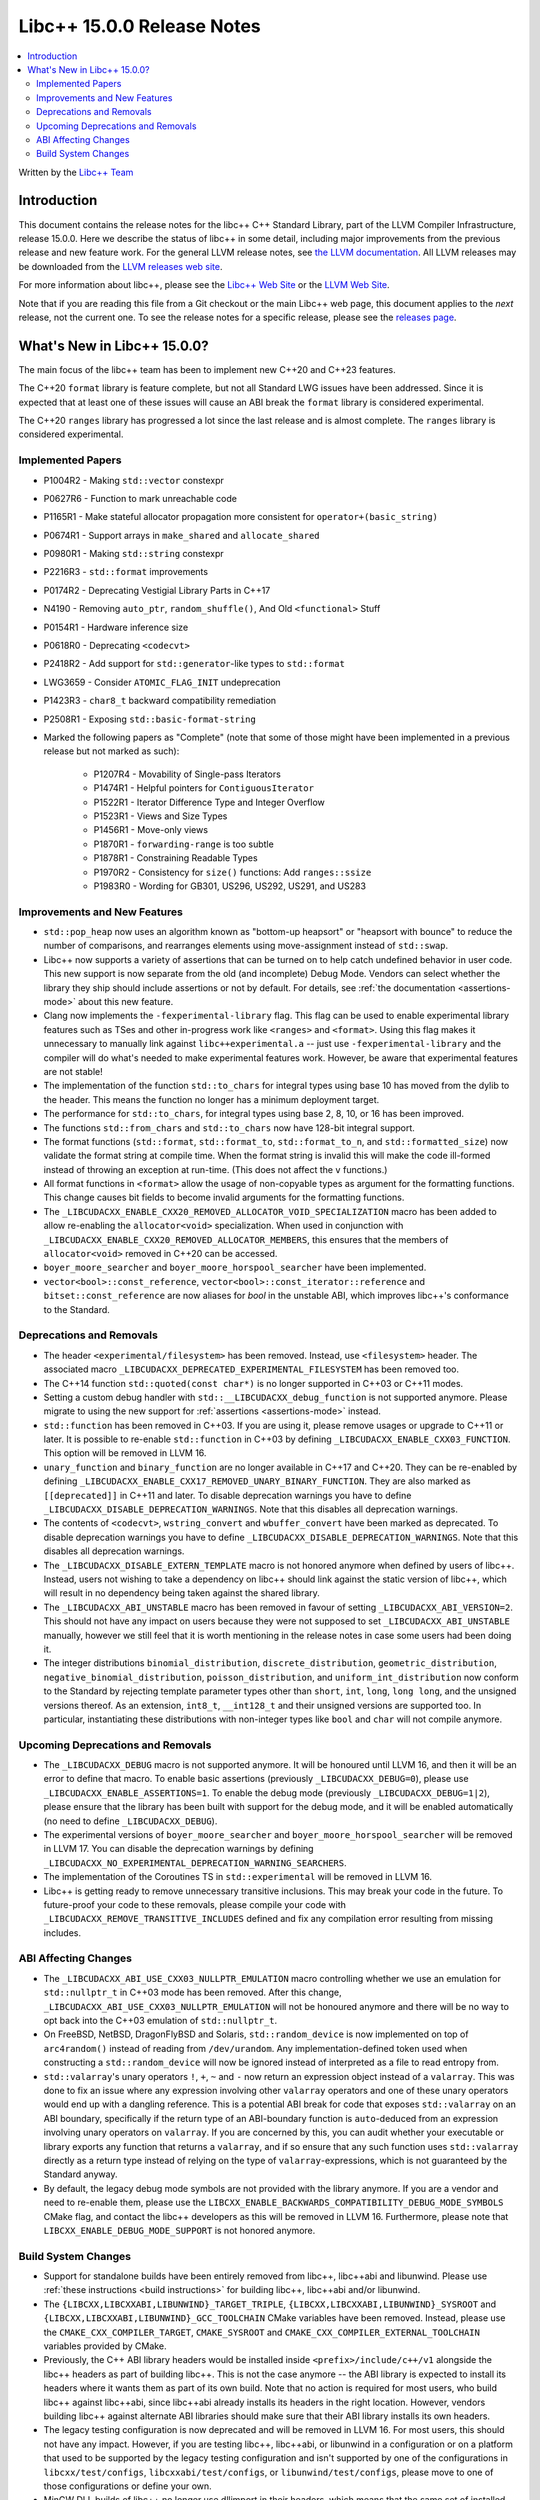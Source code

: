 =========================================
Libc++ 15.0.0 Release Notes
=========================================

.. contents::
   :local:
   :depth: 2

Written by the `Libc++ Team <https://libcxx.llvm.org>`_

Introduction
============

This document contains the release notes for the libc++ C++ Standard Library,
part of the LLVM Compiler Infrastructure, release 15.0.0. Here we describe the
status of libc++ in some detail, including major improvements from the previous
release and new feature work. For the general LLVM release notes, see `the LLVM
documentation <https://llvm.org/docs/ReleaseNotes.html>`_. All LLVM releases may
be downloaded from the `LLVM releases web site <https://llvm.org/releases/>`_.

For more information about libc++, please see the `Libc++ Web Site
<https://libcxx.llvm.org>`_ or the `LLVM Web Site <https://llvm.org>`_.

Note that if you are reading this file from a Git checkout or the
main Libc++ web page, this document applies to the *next* release, not
the current one. To see the release notes for a specific release, please
see the `releases page <https://llvm.org/releases/>`_.

What's New in Libc++ 15.0.0?
============================

The main focus of the libc++ team has been to implement new C++20 and C++23
features.

The C++20 ``format`` library is feature complete, but not all Standard LWG
issues have been addressed. Since it is expected that at least one of these
issues will cause an ABI break the ``format`` library is considered
experimental.

The C++20 ``ranges`` library has progressed a lot since the last release and is
almost complete. The ``ranges`` library is considered experimental.


Implemented Papers
------------------

- P1004R2 - Making ``std::vector`` constexpr
- P0627R6 - Function to mark unreachable code
- P1165R1 - Make stateful allocator propagation more consistent for ``operator+(basic_string)``
- P0674R1 - Support arrays in ``make_shared`` and ``allocate_shared``
- P0980R1 - Making ``std::string`` constexpr
- P2216R3 - ``std::format`` improvements
- P0174R2 - Deprecating Vestigial Library Parts in C++17
- N4190 - Removing ``auto_ptr``, ``random_shuffle()``, And Old ``<functional>`` Stuff
- P0154R1 - Hardware inference size
- P0618R0 - Deprecating ``<codecvt>``
- P2418R2 - Add support for ``std::generator``-like types to ``std::format``
- LWG3659 - Consider ``ATOMIC_FLAG_INIT`` undeprecation
- P1423R3 - ``char8_t`` backward compatibility remediation
- P2508R1 - Exposing ``std::basic-format-string``

- Marked the following papers as "Complete" (note that some of those might have
  been implemented in a previous release but not marked as such):

    - P1207R4 - Movability of Single-pass Iterators
    - P1474R1 - Helpful pointers for ``ContiguousIterator``
    - P1522R1 - Iterator Difference Type and Integer Overflow
    - P1523R1 - Views and Size Types
    - P1456R1 - Move-only views
    - P1870R1 - ``forwarding-range`` is too subtle
    - P1878R1 - Constraining Readable Types
    - P1970R2 - Consistency for ``size()`` functions: Add ``ranges::ssize``
    - P1983R0 - Wording for GB301, US296, US292, US291, and US283

Improvements and New Features
-----------------------------

- ``std::pop_heap`` now uses an algorithm known as "bottom-up heapsort" or
  "heapsort with bounce" to reduce the number of comparisons, and rearranges
  elements using move-assignment instead of ``std::swap``.

- Libc++ now supports a variety of assertions that can be turned on to help catch
  undefined behavior in user code. This new support is now separate from the old
  (and incomplete) Debug Mode. Vendors can select whether the library they ship
  should include assertions or not by default. For details, see
  :ref:`the documentation <assertions-mode>` about this new feature.

- Clang now implements the ``-fexperimental-library`` flag. This flag can be used to
  enable experimental library features such as TSes and other in-progress work like
  ``<ranges>`` and ``<format>``. Using this flag makes it unnecessary to manually link
  against ``libc++experimental.a`` -- just use ``-fexperimental-library`` and the
  compiler will do what's needed to make experimental features work. However, be
  aware that experimental features are not stable!

- The implementation of the function ``std::to_chars`` for integral types using
  base 10 has moved from the dylib to the header. This means the function no
  longer has a minimum deployment target.

- The performance for ``std::to_chars``, for integral types using base 2, 8,
  10, or 16 has been improved.

- The functions ``std::from_chars`` and ``std::to_chars`` now have 128-bit integral
  support.

- The format functions (``std::format``, ``std::format_to``, ``std::format_to_n``, and
  ``std::formatted_size``) now validate the format string at compile time.
  When the format string is invalid this will make the code ill-formed instead
  of throwing an exception at run-time.  (This does not affect the ``v``
  functions.)

- All format functions in ``<format>`` allow the usage of non-copyable types as
  argument for the formatting functions. This change causes bit fields to become
  invalid arguments for the formatting functions.

- The ``_LIBCUDACXX_ENABLE_CXX20_REMOVED_ALLOCATOR_VOID_SPECIALIZATION`` macro has been added to allow
  re-enabling the ``allocator<void>`` specialization. When used in conjunction with
  ``_LIBCUDACXX_ENABLE_CXX20_REMOVED_ALLOCATOR_MEMBERS``, this ensures that the members of
  ``allocator<void>`` removed in C++20 can be accessed.

- ``boyer_moore_searcher`` and ``boyer_moore_horspool_searcher`` have been implemented.

- ``vector<bool>::const_reference``, ``vector<bool>::const_iterator::reference``
  and ``bitset::const_reference`` are now aliases for `bool` in the unstable ABI,
  which improves libc++'s conformance to the Standard.

Deprecations and Removals
-------------------------

- The header ``<experimental/filesystem>`` has been removed. Instead, use
  ``<filesystem>`` header. The associated macro
  ``_LIBCUDACXX_DEPRECATED_EXPERIMENTAL_FILESYSTEM`` has been removed too.

- The C++14 function ``std::quoted(const char*)`` is no longer supported in
  C++03 or C++11 modes.

- Setting a custom debug handler with ``std::__LIBCUDACXX_debug_function`` is not
  supported anymore. Please migrate to using the new support for
  :ref:`assertions <assertions-mode>` instead.

- ``std::function`` has been removed in C++03. If you are using it, please remove usages
  or upgrade to C++11 or later. It is possible to re-enable ``std::function`` in C++03 by defining
  ``_LIBCUDACXX_ENABLE_CXX03_FUNCTION``. This option will be removed in LLVM 16.

- ``unary_function`` and ``binary_function`` are no longer available in C++17 and C++20.
  They can be re-enabled by defining ``_LIBCUDACXX_ENABLE_CXX17_REMOVED_UNARY_BINARY_FUNCTION``.
  They are also marked as ``[[deprecated]]`` in C++11 and later. To disable deprecation warnings
  you have to define ``_LIBCUDACXX_DISABLE_DEPRECATION_WARNINGS``. Note that this disables
  all deprecation warnings.

- The contents of ``<codecvt>``, ``wstring_convert`` and ``wbuffer_convert`` have been marked as deprecated.
  To disable deprecation warnings you have to define ``_LIBCUDACXX_DISABLE_DEPRECATION_WARNINGS``. Note that this
  disables all deprecation warnings.

- The ``_LIBCUDACXX_DISABLE_EXTERN_TEMPLATE`` macro is not honored anymore when defined by
  users of libc++. Instead, users not wishing to take a dependency on libc++ should link
  against the static version of libc++, which will result in no dependency being
  taken against the shared library.

- The ``_LIBCUDACXX_ABI_UNSTABLE`` macro has been removed in favour of setting
  ``_LIBCUDACXX_ABI_VERSION=2``. This should not have any impact on users because
  they were not supposed to set ``_LIBCUDACXX_ABI_UNSTABLE`` manually, however we
  still feel that it is worth mentioning in the release notes in case some users
  had been doing it.

- The integer distributions ``binomial_distribution``, ``discrete_distribution``,
  ``geometric_distribution``, ``negative_binomial_distribution``, ``poisson_distribution``,
  and ``uniform_int_distribution`` now conform to the Standard by rejecting
  template parameter types other than ``short``, ``int``, ``long``, ``long long``,
  and the unsigned versions thereof. As an extension, ``int8_t``, ``__int128_t`` and
  their unsigned versions are supported too. In particular, instantiating these
  distributions with non-integer types like ``bool`` and ``char`` will not compile
  anymore.

Upcoming Deprecations and Removals
----------------------------------

- The ``_LIBCUDACXX_DEBUG`` macro is not supported anymore. It will be honoured until
  LLVM 16, and then it will be an error to define that macro. To enable basic
  assertions (previously ``_LIBCUDACXX_DEBUG=0``), please use ``_LIBCUDACXX_ENABLE_ASSERTIONS=1``.
  To enable the debug mode (previously ``_LIBCUDACXX_DEBUG=1|2``), please ensure that
  the library has been built with support for the debug mode, and it will be
  enabled automatically (no need to define ``_LIBCUDACXX_DEBUG``).

- The experimental versions of ``boyer_moore_searcher`` and ``boyer_moore_horspool_searcher``
  will be removed in LLVM 17. You can disable the deprecation warnings by defining
  ``_LIBCUDACXX_NO_EXPERIMENTAL_DEPRECATION_WARNING_SEARCHERS``.

- The implementation of the Coroutines TS in ``std::experimental`` will be removed in LLVM 16.

- Libc++ is getting ready to remove unnecessary transitive inclusions. This may
  break your code in the future. To future-proof your code to these removals,
  please compile your code with ``_LIBCUDACXX_REMOVE_TRANSITIVE_INCLUDES`` defined
  and fix any compilation error resulting from missing includes.

ABI Affecting Changes
---------------------

- The ``_LIBCUDACXX_ABI_USE_CXX03_NULLPTR_EMULATION`` macro controlling whether we use an
  emulation for ``std::nullptr_t`` in C++03 mode has been removed. After this change,
  ``_LIBCUDACXX_ABI_USE_CXX03_NULLPTR_EMULATION`` will not be honoured anymore and there
  will be no way to opt back into the C++03 emulation of ``std::nullptr_t``.

- On FreeBSD, NetBSD, DragonFlyBSD and Solaris, ``std::random_device`` is now implemented on
  top of ``arc4random()`` instead of reading from ``/dev/urandom``. Any implementation-defined
  token used when constructing a ``std::random_device`` will now be ignored instead of
  interpreted as a file to read entropy from.

- ``std::valarray``'s unary operators ``!``, ``+``, ``~`` and ``-`` now return an expression
  object instead of a ``valarray``. This was done to fix an issue where any expression involving
  other ``valarray`` operators and one of these unary operators would end up with a dangling
  reference. This is a potential ABI break for code that exposes ``std::valarray`` on an ABI
  boundary, specifically if the return type of an ABI-boundary function is ``auto``-deduced
  from an expression involving unary operators on ``valarray``. If you are concerned by this,
  you can audit whether your executable or library exports any function that returns a
  ``valarray``, and if so ensure that any such function uses ``std::valarray`` directly
  as a return type instead of relying on the type of ``valarray``-expressions, which is
  not guaranteed by the Standard anyway.

- By default, the legacy debug mode symbols are not provided with the library anymore. If
  you are a vendor and need to re-enable them, please use the ``LIBCXX_ENABLE_BACKWARDS_COMPATIBILITY_DEBUG_MODE_SYMBOLS``
  CMake flag, and contact the libc++ developers as this will be removed in LLVM 16.
  Furthermore, please note that ``LIBCXX_ENABLE_DEBUG_MODE_SUPPORT`` is not honored anymore.

Build System Changes
--------------------

- Support for standalone builds have been entirely removed from libc++, libc++abi and
  libunwind. Please use :ref:`these instructions <build instructions>` for building
  libc++, libc++abi and/or libunwind.

- The ``{LIBCXX,LIBCXXABI,LIBUNWIND}_TARGET_TRIPLE``, ``{LIBCXX,LIBCXXABI,LIBUNWIND}_SYSROOT`` and
  ``{LIBCXX,LIBCXXABI,LIBUNWIND}_GCC_TOOLCHAIN`` CMake variables have been removed. Instead, please
  use the ``CMAKE_CXX_COMPILER_TARGET``, ``CMAKE_SYSROOT`` and ``CMAKE_CXX_COMPILER_EXTERNAL_TOOLCHAIN``
  variables provided by CMake.

- Previously, the C++ ABI library headers would be installed inside ``<prefix>/include/c++/v1``
  alongside the libc++ headers as part of building libc++. This is not the case anymore -- the
  ABI library is expected to install its headers where it wants them as part of its own build.
  Note that no action is required for most users, who build libc++ against libc++abi, since
  libc++abi already installs its headers in the right location. However, vendors building
  libc++ against alternate ABI libraries should make sure that their ABI library installs
  its own headers.

- The legacy testing configuration is now deprecated and will be removed in LLVM 16. For
  most users, this should not have any impact. However, if you are testing libc++, libc++abi, or
  libunwind in a configuration or on a platform that used to be supported by the legacy testing
  configuration and isn't supported by one of the configurations in ``libcxx/test/configs``,
  ``libcxxabi/test/configs``, or ``libunwind/test/configs``, please move to one of those
  configurations or define your own.

- MinGW DLL builds of libc++ no longer use dllimport in their headers, which
  means that the same set of installed headers works for both DLL and static
  linkage. This means that distributors finally can build both library
  versions with a single CMake invocation.

- The ``LIBCXX_HIDE_FROM_ABI_PER_TU_BY_DEFAULT`` configuration option has been removed. Indeed,
  the risk of ODR violations from mixing different versions of libc++ in the same program has
  been mitigated with a different technique that is simpler and does not have the drawbacks of
  using internal linkage.
